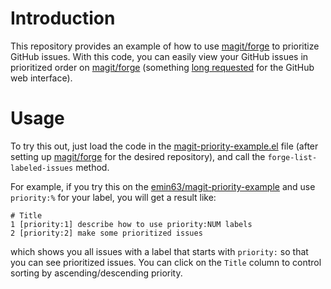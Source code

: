 
* Introduction

This repository provides an example of how to use [[https://github.com/magit/forge][magit/forge]] to prioritize
GitHub issues. With this code, you can easily view your GitHub issues
in prioritized order on [[https://github.com/magit/forge][magit/forge]] (something [[https://github.com/isaacs/github/issues/472][long requested]] for the
GitHub web interface). 

* Usage

To try this out, just load the code in the [[https://raw.githubusercontent.com/emin63/magit-priority-example/main/magit-priority-example.el][magit-priority-example.el]]
file (after setting up [[https://github.com/magit/forge][magit/forge]] for the desired repository), and
call the =forge-list-labeled-issues= method.

For example, if you try this on the [[https://github.com/emin63/magit-priority-example][emin63/magit-priority-example]] and
use =priority:%= for your label, you will get a result like:

#+BEGIN_EXAMPLE
    # Title
    1 [priority:1] describe how to use priority:NUM labels
    2 [priority:2] make some prioritized issues
#+END_EXAMPLE

which shows you all issues with a label that starts with =priority:=
so that you can see prioritized issues. You can click on the =Title=
column to control sorting by ascending/descending priority.
